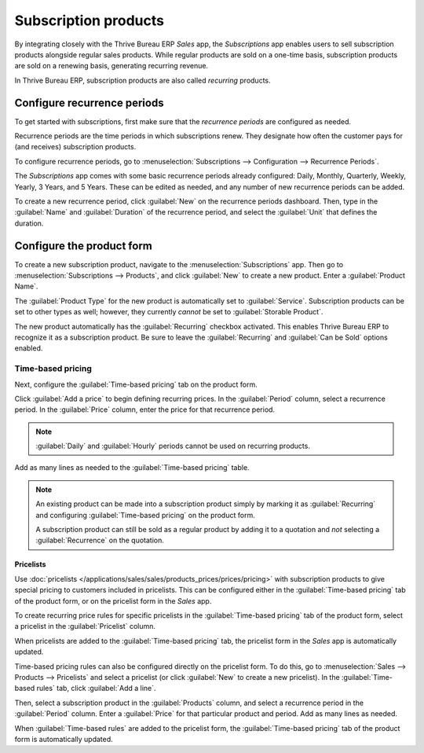 =====================
Subscription products
=====================

By integrating closely with the Thrive Bureau ERP *Sales* app, the *Subscriptions* app enables users to sell
subscription products alongside regular sales products. While regular products are sold on a
one-time basis, subscription products are sold on a renewing basis, generating recurring revenue.

In Thrive Bureau ERP, subscription products are also called *recurring* products.

Configure recurrence periods
============================

To get started with subscriptions, first make sure that the *recurrence periods* are configured as
needed.

Recurrence periods are the time periods in which subscriptions renew. They designate how often the
customer pays for (and receives) subscription products.

To configure recurrence periods, go to :menuselection:`Subscriptions --> Configuration -->
Recurrence Periods`.

The *Subscriptions* app comes with some basic recurrence periods already configured: Daily, Monthly,
Quarterly, Weekly, Yearly, 3 Years, and 5 Years. These can be edited as needed, and any number of
new recurrence periods can be added.

To create a new recurrence period, click :guilabel:`New` on the recurrence periods dashboard. Then,
type in the :guilabel:`Name` and :guilabel:`Duration` of the recurrence period, and select the
:guilabel:`Unit` that defines the duration.

.. example::
   To create a recurrence period for a subscription that will renew every two weeks, set the
   :guilabel:`Duration` to `2` and the :guilabel:`Unit` to `Weeks`.

   .. image:: products/recurrence-period-form.png
      :align: center
      :alt: A recurrence period of 2 weeks.

Configure the product form
==========================

To create a new subscription product, navigate to the :menuselection:`Subscriptions` app. Then go to
:menuselection:`Subscriptions --> Products`, and click :guilabel:`New` to create a new product.
Enter a :guilabel:`Product Name`.

The :guilabel:`Product Type` for the new product is automatically set to :guilabel:`Service`.
Subscription products can be set to other types as well; however, they currently *cannot* be set to
:guilabel:`Storable Product`.

The new product automatically has the :guilabel:`Recurring` checkbox activated. This enables Thrive Bureau ERP to
recognize it as a subscription product. Be sure to leave the :guilabel:`Recurring` and
:guilabel:`Can be Sold` options enabled.

.. image:: products/recurring-product-form.png
   :align: center
   :alt: The "Recurring" checkbox on the product form.

Time-based pricing
------------------

Next, configure the :guilabel:`Time-based pricing` tab on the product form.

Click :guilabel:`Add a price` to begin defining recurring prices. In the :guilabel:`Period` column,
select a recurrence period. In the :guilabel:`Price` column, enter the price for that recurrence
period.

.. note::
   :guilabel:`Daily` and :guilabel:`Hourly` periods cannot be used on recurring products.

Add as many lines as needed to the :guilabel:`Time-based pricing` table.

.. note::
   An existing product can be made into a subscription product simply by marking it as
   :guilabel:`Recurring` and configuring :guilabel:`Time-based pricing` on the product form.

   A subscription product can still be sold as a regular product by adding it to a quotation and
   *not* selecting a :guilabel:`Recurrence` on the quotation.

Pricelists
~~~~~~~~~~

Use :doc:`pricelists </applications/sales/sales/products_prices/prices/pricing>` with subscription
products to give special pricing to customers included in pricelists. This can be configured either
in the :guilabel:`Time-based pricing` tab of the product form, or on the pricelist form in the
*Sales* app.

To create recurring price rules for specific pricelists in the :guilabel:`Time-based pricing` tab of
the product form, select a pricelist in the :guilabel:`Pricelist` column.

.. image:: products/pricelist-time-based-pricing.png
   :align: center
   :alt: Pricelists in the "Time-based pricing" tab of the product form.

When pricelists are added to the :guilabel:`Time-based pricing` tab, the pricelist form in the
*Sales* app is automatically updated.

Time-based pricing rules can also be configured directly on the pricelist form. To do this, go to
:menuselection:`Sales --> Products --> Pricelists` and select a pricelist (or click :guilabel:`New`
to create a new pricelist). In the :guilabel:`Time-based rules` tab, click :guilabel:`Add a line`.

Then, select a subscription product in the :guilabel:`Products` column, and select a recurrence
period in the :guilabel:`Period` column. Enter a :guilabel:`Price` for that particular product and
period. Add as many lines as needed.

When :guilabel:`Time-based rules` are added to the pricelist form, the :guilabel:`Time-based
pricing` tab of the product form is automatically updated.
